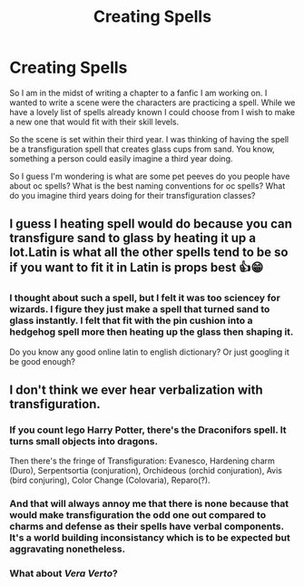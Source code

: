 #+TITLE: Creating Spells

* Creating Spells
:PROPERTIES:
:Author: PhantomKeeperQazs
:Score: 5
:DateUnix: 1604440707.0
:DateShort: 2020-Nov-04
:FlairText: Discussion
:END:
So I am in the midst of writing a chapter to a fanfic I am working on. I wanted to write a scene were the characters are practicing a spell. While we have a lovely list of spells already known I could choose from I wish to make a new one that would fit with their skill levels.

So the scene is set within their third year. I was thinking of having the spell be a transfiguration spell that creates glass cups from sand. You know, something a person could easily imagine a third year doing.

So I guess I'm wondering is what are some pet peeves do you people have about oc spells? What is the best naming conventions for oc spells? What do you imagine third years doing for their transfiguration classes?


** I guess I heating spell would do because you can transfigure sand to glass by heating it up a lot.Latin is what all the other spells tend to be so if you want to fit it in Latin is props best 👍😁
:PROPERTIES:
:Author: IAmAWelshSheep
:Score: 3
:DateUnix: 1604441106.0
:DateShort: 2020-Nov-04
:END:

*** I thought about such a spell, but I felt it was too sciencey for wizards. I figure they just make a spell that turned sand to glass instantly. I felt that fit with the pin cushion into a hedgehog spell more then heating up the glass then shaping it.

Do you know any good online latin to english dictionary? Or just googling it be good enough?
:PROPERTIES:
:Author: PhantomKeeperQazs
:Score: 2
:DateUnix: 1604443246.0
:DateShort: 2020-Nov-04
:END:


** I don't think we ever hear verbalization with transfiguration.
:PROPERTIES:
:Author: Dread_Canary
:Score: 1
:DateUnix: 1604442475.0
:DateShort: 2020-Nov-04
:END:

*** If you count lego Harry Potter, there's the *Draconifors* spell. It turns small objects into dragons.

Then there's the fringe of Transfiguration: Evanesco, Hardening charm (Duro), Serpentsortia (conjuration), Orchideous (orchid conjuration), Avis (bird conjuring), Color Change (Colovaria), Reparo(?).
:PROPERTIES:
:Author: Nyanmaru_San
:Score: 2
:DateUnix: 1604443659.0
:DateShort: 2020-Nov-04
:END:


*** And that will always annoy me that there is none because that would make transfiguration the odd one out compared to charms and defense as their spells have verbal components. It's a world building inconsistancy which is to be expected but aggravating nonetheless.
:PROPERTIES:
:Author: PhantomKeeperQazs
:Score: 1
:DateUnix: 1604443445.0
:DateShort: 2020-Nov-04
:END:


*** What about /Vera Verto/?
:PROPERTIES:
:Author: Sweet_Xocoatl
:Score: 1
:DateUnix: 1604713459.0
:DateShort: 2020-Nov-07
:END:

